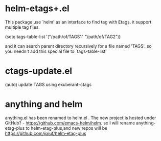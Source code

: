 * helm-etags+.el
  This package use `helm' as an interface to find tag with Etags.
  it support multiple tag files.

  (setq tags-table-list '("/path/of/TAGS1"    "/path/of/TAG2"))

  and it can search parent directory recursively for a file named
  'TAGS'. so you needn't add this special file to `tags-table-list'

* ctags-update.el
    (auto) update TAGS using exuberant-ctags

* anything and helm
anything.el has been renamed to helm.el . The new project is hosted under
GitHub? - https://github.com/emacs-helm/helm.
so I will rename anything-etag-plus to helm-etag-plus,and new repos
will be https://github.com/jixiuf/helm-etag-plus
